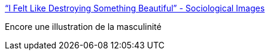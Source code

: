 :jbake-type: post
:jbake-status: published
:jbake-title: “I Felt Like Destroying Something Beautiful” - Sociological Images
:jbake-tags: sexisme,sociologie,_mois_mai,_année_2018
:jbake-date: 2018-05-18
:jbake-depth: ../
:jbake-uri: shaarli/1526622345000.adoc
:jbake-source: https://nicolas-delsaux.hd.free.fr/Shaarli?searchterm=https%3A%2F%2Fthesocietypages.org%2Fsocimages%2F2018%2F05%2F17%2Fi-felt-like-destroying-something-beautiful%2F&searchtags=sexisme+sociologie+_mois_mai+_ann%C3%A9e_2018
:jbake-style: shaarli

https://thesocietypages.org/socimages/2018/05/17/i-felt-like-destroying-something-beautiful/[“I Felt Like Destroying Something Beautiful” - Sociological Images]

Encore une illustration de la masculinité
